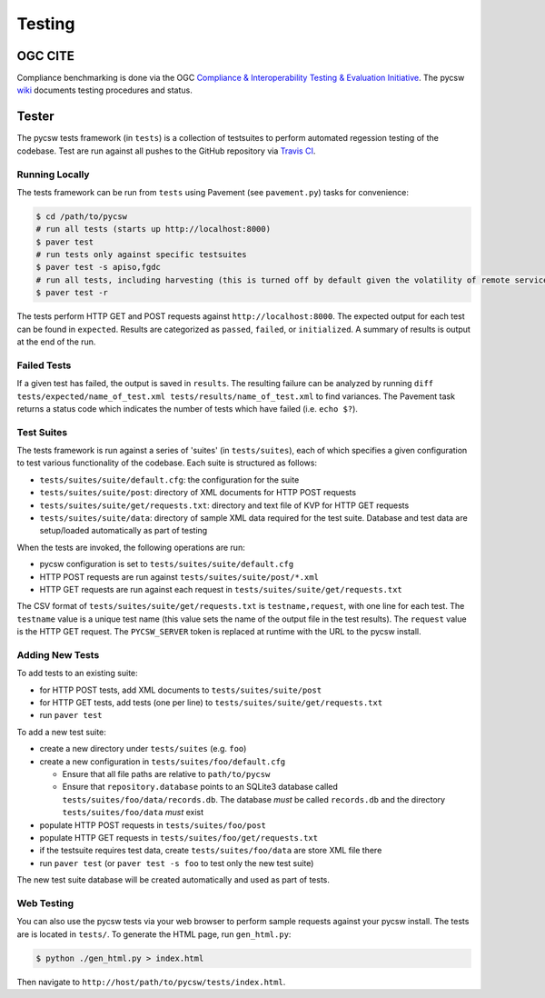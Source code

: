 .. _testing:

Testing
=======

.. _ogc-cite:

OGC CITE
--------

Compliance benchmarking is done via the OGC `Compliance & Interoperability Testing & Evaluation Initiative`_.  The pycsw `wiki <https://github.com/geopython/pycsw/wiki/OGC-CITE-Compliance>`_ documents testing procedures and status.

.. _tests:

Tester
------

The pycsw tests framework (in ``tests``) is a collection of testsuites to perform automated regession testing of the codebase.  Test are run against all pushes to the GitHub repository via `Travis CI`_.

Running Locally
^^^^^^^^^^^^^^^

The tests framework can be run from ``tests`` using Pavement (see ``pavement.py``) tasks for convenience:

.. code-block:: bash

  $ cd /path/to/pycsw
  # run all tests (starts up http://localhost:8000)
  $ paver test
  # run tests only against specific testsuites 
  $ paver test -s apiso,fgdc
  # run all tests, including harvesting (this is turned off by default given the volatility of remote services/data testing)
  $ paver test -r

The tests perform HTTP GET and POST requests against ``http://localhost:8000``.  The expected output for each test can be found in ``expected``.  Results are categorized as ``passed``, ``failed``, or ``initialized``.  A summary of results is output at the end of the run.

Failed Tests
^^^^^^^^^^^^

If a given test has failed, the output is saved in ``results``.  The resulting failure can be analyzed by running ``diff tests/expected/name_of_test.xml tests/results/name_of_test.xml`` to find variances.  The Pavement task returns a status code which indicates the number of tests which have failed (i.e. ``echo $?``).

Test Suites
^^^^^^^^^^^

The tests framework is run against a series of 'suites' (in ``tests/suites``), each of which specifies a given configuration to test various functionality of the codebase.  Each suite is structured as follows:

* ``tests/suites/suite/default.cfg``: the configuration for the suite
* ``tests/suites/suite/post``: directory of XML documents for HTTP POST requests
* ``tests/suites/suite/get/requests.txt``: directory and text file of KVP for HTTP GET requests
* ``tests/suites/suite/data``: directory of sample XML data required for the test suite.  Database and test data are setup/loaded automatically as part of testing

When the tests are invoked, the following operations are run:

* pycsw configuration is set to ``tests/suites/suite/default.cfg``
* HTTP POST requests are run against ``tests/suites/suite/post/*.xml``
* HTTP GET requests are run against each request in ``tests/suites/suite/get/requests.txt``

The CSV format of ``tests/suites/suite/get/requests.txt`` is ``testname,request``, with one line for each test.  The ``testname`` value is a unique test name (this value sets the name of the output file in the test results).  The ``request`` value is the HTTP GET request.  The ``PYCSW_SERVER`` token is replaced at runtime with the URL to the pycsw install.

Adding New Tests
^^^^^^^^^^^^^^^^

To add tests to an existing suite:

* for HTTP POST tests, add XML documents to ``tests/suites/suite/post``
* for HTTP GET tests, add tests (one per line) to ``tests/suites/suite/get/requests.txt``
* run ``paver test``

To add a new test suite:

* create a new directory under ``tests/suites`` (e.g. ``foo``)
* create a new configuration in ``tests/suites/foo/default.cfg``

  * Ensure that all file paths are relative to ``path/to/pycsw``
  * Ensure that ``repository.database`` points to an SQLite3 database called ``tests/suites/foo/data/records.db``.  The database *must* be called ``records.db`` and the directory ``tests/suites/foo/data`` *must* exist

* populate HTTP POST requests in ``tests/suites/foo/post``
* populate HTTP GET requests in ``tests/suites/foo/get/requests.txt``
* if the testsuite requires test data, create ``tests/suites/foo/data`` are store XML file there
* run ``paver test`` (or ``paver test -s foo`` to test only the new test suite)

The new test suite database will be created automatically and used as part of tests.

Web Testing
^^^^^^^^^^^

You can also use the pycsw tests via your web browser to perform sample requests against your pycsw install.  The tests are is located in ``tests/``.  To generate the HTML page, run ``gen_html.py``:

.. code-block:: bash

  $ python ./gen_html.py > index.html

Then navigate to ``http://host/path/to/pycsw/tests/index.html``.

.. _`Compliance & Interoperability Testing & Evaluation Initiative`: http://cite.opengeospatial.org/
.. _`Travis CI`: http://travis-ci.org/geopython/pycsw

